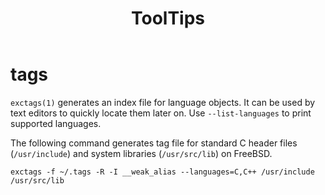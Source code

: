 #+TITLE: ToolTips

* tags

=exctags(1)= generates an index file for language objects.
It can be used by text editors to quickly locate them later on.
Use =--list-languages= to print supported languages.

The following command generates tag file for standard C header files (=/usr/include=) and system libraries (=/usr/src/lib=) on FreeBSD.

#+begin_src shell
  exctags -f ~/.tags -R -I __weak_alias --languages=C,C++ /usr/include /usr/src/lib
#+end_src
